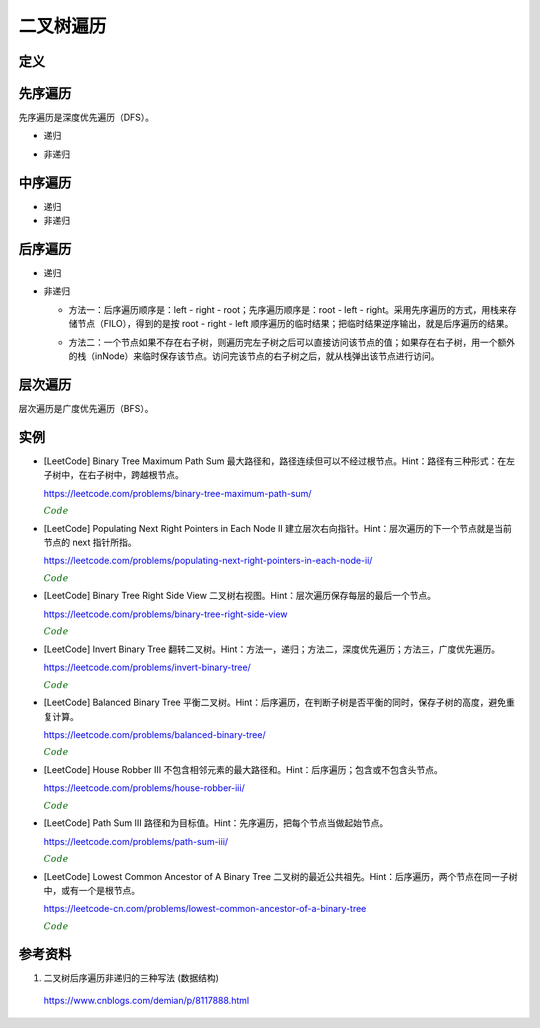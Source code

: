 二叉树遍历
=============

定义
------------

.. code-block:: cpp
  :linenos:

  // Definition for a binary tree node.
  struct TreeNode
  {
    int val;
    TreeNode *left;
    TreeNode *right;
    TreeNode(int x) : val(x), left(NULL), right(NULL) {}
  };

先序遍历
--------------

先序遍历是深度优先遍历（DFS）。

- 递归

.. code-block:: cpp
  :linenos:

  void preOrderRecur(TreeNode* T)
  {
    if(!T) return;
    else
    {
      visit(T->val);
      preOrderRecur(T->left);
      preOrderRecur(T->right);
    }
  }

- 非递归

.. code-block:: cpp
  :linenos:

  void preOrderNonRecur(TreeNode* T)
  {
    stack<TreeNode*> stk;
    while(T || !stk.empty())
    {
      while(T)
      {
        visit(T->val);
        stk.push(T);
        T = T->left;
      }
      if(!stk.empty())
      {
        T = stk.top();
        stk.pop();
        T = T->right;
      }
    }
  }

中序遍历
--------------

- 递归

  .. code-block:: cpp
    :linenos:

    void inOrderRecur(TreeNode* T)
    {
      if(!T) return;
      else
      {
        inOrderRecur(T->left);
        visit(T->val);
        inOrderRecur(T->right);
      }
    }

- 非递归

.. code-block:: cpp
  :linenos:

  void inOrderNonRecur(TreeNode* T)
  {
    stack<TreeNode*> stk;
    while(T || !stk.empty())
    {
      while(T)
      {
        stk.push(T);
        T = T->left;
      }
      if(!stk.empty())
      {
        T = stk.top();
        stk.pop();
        visit(T->val);
        T = T->right;
      }
    }
  }


后序遍历
-------------

- 递归

.. code-block:: cpp
  :linenos:

  void postOrderRecur(TreeNode* T)
  {
    if(!T) return;
    else
    {
      postOrderRecur(T->left);
      postOrderRecur(T->right);
      visit(T->val);
    }
  }

- 非递归

  - 方法一：后序遍历顺序是：left - right - root；先序遍历顺序是：root - left - right。采用先序遍历的方式，用栈来存储节点（FILO），得到的是按 root - right - left 顺序遍历的临时结果；把临时结果逆序输出，就是后序遍历的结果。

  .. code-block:: cpp
    :linenos:

    vector<int> postOrderNonRecur(TreeNode* T)
    {
      vector<int> res;
      stack<TreeNode*> nodePtr;
      if(T) nodePtr.push(T);
      while(!nodePtr.empty())
      {
        T = nodePtr.top();
        nodePtr.pop();

        res.push_back(T->val);
        if(T->left) nodePtr.push(T->left);
        if(T->right) nodePtr.push(T->right);
      }
      reverse(res.begin(), res.end());
      return res;
    }

  - 方法二：一个节点如果不存在右子树，则遍历完左子树之后可以直接访问该节点的值；如果存在右子树，用一个额外的栈（inNode）来临时保存该节点。访问完该节点的右子树之后，就从栈弹出该节点进行访问。

  .. code-block:: cpp
    :linenos:

    vector<int> postOrderNonRecur(TreeNode* T)
    {
        vector<int> res;
        stack<TreeNode*> nodePtr;
        stack<TreeNode*> inNode;
        while(T || !nodePtr.empty())
        {
            while(T)
            {
                nodePtr.push(T);
                T = T->left;
            }
            T = nodePtr.top();
            nodePtr.pop();

            if(T->right)
            {
                inNode.push(T);
                T = T->right;
            }
            else
            {
                res.push_back(T->val);
                while(!inNode.empty() && T == inNode.top()->right)
                // 访问完节点的右子树之后，就从栈弹出该节点进行访问
                {
                    res.push_back(inNode.top()->val);
                    T = inNode.top();
                    inNode.pop();
                }
                T = NULL;
            }
        }
        return res;
    }


层次遍历
----------------

层次遍历是广度优先遍历（BFS）。

.. code-block:: cpp
  :linenos:

  void layerTraversal(TreeNode* T)
  {
    queue<TreeNode*> Q;
    if(T) Q.push(T);
    while(!Q.empty())
    {
      T = Q.front();
      Q.pop();
      visit(T->val);
      if(T->left) Q.push(T->left);
      if(T->right) Q.push(T->right);
    }
  }


实例
------------

- [LeetCode] Binary Tree Maximum Path Sum 最大路径和，路径连续但可以不经过根节点。Hint：路径有三种形式：在左子树中，在右子树中，跨越根节点。

  https://leetcode.com/problems/binary-tree-maximum-path-sum/

  .. container:: toggle

    .. container:: header

      :math:`\color{darkgreen}{Code}`

    .. code-block:: cpp
      :linenos:

      class Solution
      {
      public:
          int maxPathSum(TreeNode* root)
          {
              int res = INT_MIN;
              maxPathSumEndWithRoot(root, res);
              return res;
          }
      private:
          int maxPathSumEndWithRoot(TreeNode* root, int& res) // 以 root 结尾的路径的最大和
          {
              if(root)
              {
                  int sumEndWithLeft = maxPathSumEndWithRoot(root->left, res); // 以 root->left 结尾的路径的最大和
                  int sumEndWithright = maxPathSumEndWithRoot(root->right, res); // 以 root->right 结尾的路径的最大和
                  int sumEndWithRoot = root->val + max(0, max(sumEndWithLeft, sumEndWithright)); // 以 root 结尾的路径的最大和，必须包含根节点本身，最多包含左右节点中的一个

                  sumEndWithLeft = max(0, sumEndWithLeft);
                  sumEndWithright = max(0, sumEndWithright);
                  int sumCrossRoot = root->val + sumEndWithLeft + sumEndWithright;
                  // 以上三步等价于：int sumCrossRoot = root->val + max(0, max(sumEndWithLeft+sumEndWithright, max(sumEndWithLeft, sumEndWithright)));
                  // 通过根节点的路径有四种情况：只包含根节点、包含根节点+左节点、包含根节点+右节点、包含根节点+左节点+右节点

                  res = max(res, sumCrossRoot);
                  // sumCrossRoot 表示通过节点 root 的路径的最大和
                  // 这里没有比较 res 与左子树路径最大和、右子树路径最大和，是因为在计算 sumEndWithLeft、sumEndWithright 的过程中（第15、16行），已经更新了 res
                  // 函数 maxPathSumEndWithRoot 会遍历树的每一个节点，因此 res 会和所有路径的路径和进行比较。

                  return sumEndWithRoot;
              }
              else return 0;
          }
      };

- [LeetCode] Populating Next Right Pointers in Each Node II 建立层次右向指针。Hint：层次遍历的下一个节点就是当前节点的 next 指针所指。

  https://leetcode.com/problems/populating-next-right-pointers-in-each-node-ii/

  .. container:: toggle

    .. container:: header

      :math:`\color{darkgreen}{Code}`

    .. code-block:: cpp
      :linenos:

      class Solution
      {
      public:
          Node* connect(Node* root)
          {
              if(!root) return root;
              queue<Node*> que;
              que.push(root);
              que.push(nullptr);
              Node* head = nullptr;
              while(!que.empty())
              {
                  Node* p = que.front();
                  que.pop();
                  if(!head)
                  {
                      head = p;
                      if(!que.empty()) que.push(nullptr);
                  }
                  else
                  {
                      head->next = p;
                      head = p;
                  }
                  if(p)
                  {
                      if(p->left) que.push(p->left);
                      if(p->right) que.push(p->right);
                  }
              }
              return root;
          }
      };

- [LeetCode] Binary Tree Right Side View 二叉树右视图。Hint：层次遍历保存每层的最后一个节点。

  https://leetcode.com/problems/binary-tree-right-side-view

  .. container:: toggle

    .. container:: header

      :math:`\color{darkgreen}{Code}`

    .. code-block:: python
      :linenos:

      ## 方法一：双端队列
      # Definition for a binary tree node.
      # class TreeNode:
      #     def __init__(self, val=0, left=None, right=None):
      #         self.val = val
      #         self.left = left
      #         self.right = right
      from collections import deque
      class Solution:
          def rightSideView(self, root: Optional[TreeNode]) -> List[int]:
              if not root: return []
              dq = deque([root])
              view = []
              while len(dq):
                  n = len(dq)
                  view.append(dq[-1].val)
                  ## 遍历每一层的节点
                  for i in range(n):
                      node = dq.popleft()
                      if node.left: dq.append(node.left)
                      if node.right: dq.append(node.right)
              return view
    
    .. code-block:: python
      :linenos:

      ## 方法二：普通队列，使用一个空节点作为每层结束的标记（更耗时）
      # Definition for a binary tree node.
      # class TreeNode:
      #     def __init__(self, val=0, left=None, right=None):
      #         self.val = val
      #         self.left = left
      #         self.right = right
      class Solution:
          def rightSideView(self, root: Optional[TreeNode]) -> List[int]:
              if not root: return []
              from queue import Queue
              que = Queue()
              view = []
              pre = root
              que.put(root)
              que.put(None)
              while not que.empty():
                  node = que.get()
                  if node is None:
                      view.append(pre.val)
                      ## 遍历完整棵树
                      if que.empty(): break
                      ## 遍历完一层，插入新的标记
                      else: 
                          que.put(None)
                          continue
                  pre = node
                  if node.left:
                      que.put(node.left)
                  if node.right:
                      que.put(node.right)
              return view

- [LeetCode] Invert Binary Tree 翻转二叉树。Hint：方法一，递归；方法二，深度优先遍历；方法三，广度优先遍历。

  https://leetcode.com/problems/invert-binary-tree/

  .. container:: toggle

    .. container:: header

      :math:`\color{darkgreen}{Code}`

    .. code-block:: cpp
      :linenos:

      // 方法一：递归

      class Solution
      {
      public:
          TreeNode* invertTree(TreeNode* root)
          {
              if(root)
              {
                  swap(root->left, root->right);
                  invertTree(root->left);
                  invertTree(root->right);
              }
              return root;
          }
      };

    .. code-block:: cpp
      :linenos:

      // 方法二：深度优先遍历

      class Solution
      {
      public:
          TreeNode* invertTree(TreeNode* root)
          {
              TreeNode* node = root;
              stack<TreeNode*> stk;
              while(node || !stk.empty())
              {
                  while(node)
                  {
                      stk.push(node);
                      node = node->left;
                  }
                  if(!stk.empty())
                  {
                      node = stk.top();
                      stk.pop();
                      swap(node->left, node->right);
                      node = node->left; // 翻转之后的左子树是原来的右子树
                  }
              }
              return root;
          }
      };

    .. code-block:: cpp
      :linenos:

      // 方法三：广度优先遍历

      class Solution
      {
      public:
          TreeNode* invertTree(TreeNode* root)
          {
              queue<TreeNode*> qe;
              if(root) qe.push(root);
              while(!qe.empty())
              {
                  TreeNode* node = qe.front();
                  qe.pop();
                  swap(node->left, node->right);
                  if(node->left) qe.push(node->left);
                  if(node->right) qe.push(node->right);
              }
              return root;
          }
      };

- [LeetCode] Balanced Binary Tree 平衡二叉树。Hint：后序遍历，在判断子树是否平衡的同时，保存子树的高度，避免重复计算。

  https://leetcode.com/problems/balanced-binary-tree/

  .. container:: toggle

    .. container:: header

      :math:`\color{darkgreen}{Code}`

    .. code-block:: cpp
      :linenos:

      class Solution
      {
      public:
          bool isBalanced(TreeNode* root)
          {
              int height = 0;
              return isBalanced(root, height);
          }
      private:
          bool isBalanced(TreeNode* root, int& height)
          {
              if(!root)
              {
                  height = 0;
                  return true;
              }
              int leftHeight;
              int rightHeight;
              if(isBalanced(root->left, leftHeight) && isBalanced(root->right, rightHeight))
              {
                  if(abs(leftHeight - rightHeight) <= 1)
                  {
                      height = max(leftHeight, rightHeight) + 1;
                      return true;
                  }
              }
              return false;
          }
      };


- [LeetCode] House Robber III 不包含相邻元素的最大路径和。Hint：后序遍历；包含或不包含头节点。

  https://leetcode.com/problems/house-robber-iii/

  .. container:: toggle

    .. container:: header

      :math:`\color{darkgreen}{Code}`

    .. code-block:: cpp
      :linenos:

      class Solution
      {
      public:
          int rob(TreeNode* root)
          {
              int inclu_root = 0; // 包含头节点的最大和
              int exclu_root = 0; // 不包含头节点的最大和
              return rob(root, inclu_root, exclu_root);
          }
      private:
          int rob(TreeNode* root, int& inclu_root, int& exclu_root)
          {
              if(!root) return 0;
              int inclu_left = 0, exclu_left = 0;
              rob(root->left, inclu_left, exclu_left);
              int inclu_right = 0, exclu_right = 0;
              rob(root->right, inclu_right, exclu_right);
              inclu_root = root->val + exclu_left + exclu_right;
              exclu_root = max(inclu_left, exclu_left) + max(inclu_right, exclu_right);
              return max(inclu_root, exclu_root);
          }
      };


- [LeetCode] Path Sum III 路径和为目标值。Hint：先序遍历，把每个节点当做起始节点。

  https://leetcode.com/problems/path-sum-iii/

  .. container:: toggle

    .. container:: header

      :math:`\color{darkgreen}{Code}`

    .. code-block:: cpp
      :linenos:

      class Solution
      {
      public:
          int pathSum(TreeNode* root, int sum)
          {
              int cnt = 0;
              traverse(root, sum, cnt);
              return cnt;
          }
      private:
          void traverse(TreeNode* root, int target, int& cnt)
          {
              if(root)
              {
                  getSumFromRoot(root, target - root->val, cnt); // 以 root 为起点的路径和
                  traverse(root->left, target, cnt);
                  traverse(root->right, target, cnt);
              }
          }
          void getSumFromRoot(TreeNode* root, int target, int& cnt)
          {
              if(target == 0) cnt ++;
              // 当后续路径和为 0，也是一条满足要求的路径，因此当 target 减到 0 之后不能立即返回，也需要继续遍历。
              if(root->left) getSumFromRoot(root->left, target - root->left->val, cnt);
              if(root->right) getSumFromRoot(root->right, target - root->right->val, cnt);
          }
      };

- [LeetCode] Lowest Common Ancestor of A Binary Tree 二叉树的最近公共祖先。Hint：后序遍历，两个节点在同一子树中，或有一个是根节点。

  https://leetcode-cn.com/problems/lowest-common-ancestor-of-a-binary-tree

  .. container:: toggle

    .. container:: header

      :math:`\color{darkgreen}{Code}`

    .. code-block:: cpp
      :linenos:

      class Solution 
      {
      public:
          TreeNode* lowestCommonAncestor(TreeNode* root, TreeNode* p, TreeNode* q) 
          {
              if(!root || !p || !q) return root;
              TreeNode* res = nullptr;
              postOrderTraversal(root, p, q, res);
              return res;
          }
      private:
          // 返回值表示：p 或 q 在 root 的子树中（包括根节点root） 
          bool postOrderTraversal(TreeNode* root, TreeNode* p, TreeNode* q, TreeNode* &res)
          {
              if(!root) return false;
              if(res) return false; // 已经有结果了，后面不需要再遍历了
              bool lson = postOrderTraversal(root->left, p, q, res);
              bool rson = postOrderTraversal(root->right, p, q, res);
              if((lson && rson) || ((root == p || root == q) && (lson || rson))) res = root;
              return lson || rson || root == p || root == q;
          }
      };


参考资料
--------------

1. 二叉树后序遍历非递归的三种写法 (数据结构)

  https://www.cnblogs.com/demian/p/8117888.html
